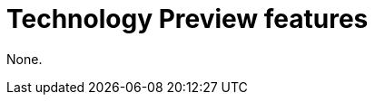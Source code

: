 // Module included in the following assemblies:
//
// * observability/distr_tracing/distr-tracing-rn.adoc

:_mod-docs-content-type: REFERENCE
[id="technology-preview-features_{context}"]
= Technology Preview features

None.

//:FeatureName: Each of these features
//include::snippets/technology-preview.adoc[leveloffset=+1]
